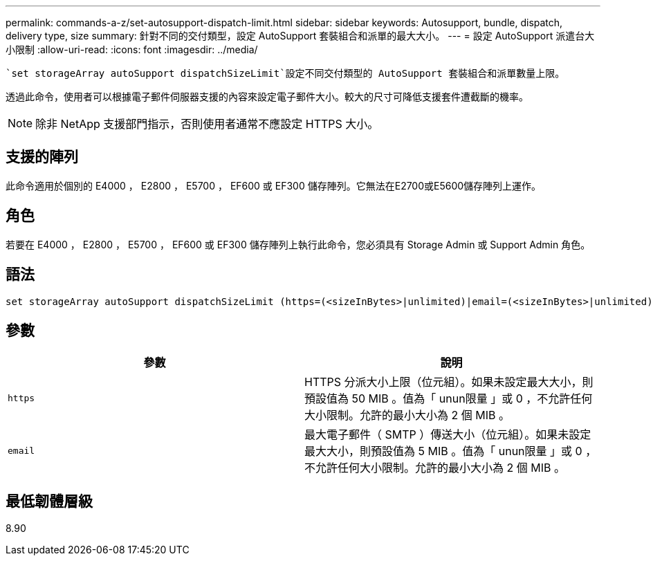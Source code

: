 ---
permalink: commands-a-z/set-autosupport-dispatch-limit.html 
sidebar: sidebar 
keywords: Autosupport, bundle, dispatch, delivery type, size 
summary: 針對不同的交付類型，設定 AutoSupport 套裝組合和派單的最大大小。 
---
= 設定 AutoSupport 派遣台大小限制
:allow-uri-read: 
:icons: font
:imagesdir: ../media/


[role="lead"]
 `set storageArray autoSupport dispatchSizeLimit`設定不同交付類型的 AutoSupport 套裝組合和派單數量上限。

透過此命令，使用者可以根據電子郵件伺服器支援的內容來設定電子郵件大小。較大的尺寸可降低支援套件遭截斷的機率。


NOTE: 除非 NetApp 支援部門指示，否則使用者通常不應設定 HTTPS 大小。



== 支援的陣列

此命令適用於個別的 E4000 ， E2800 ， E5700 ， EF600 或 EF300 儲存陣列。它無法在E2700或E5600儲存陣列上運作。



== 角色

若要在 E4000 ， E2800 ， E5700 ， EF600 或 EF300 儲存陣列上執行此命令，您必須具有 Storage Admin 或 Support Admin 角色。



== 語法

[source, cli, subs="+macros"]
----

set storageArray autoSupport dispatchSizeLimit (https=(<sizeInBytes>|unlimited)|email=(<sizeInBytes>|unlimited));
----


== 參數

[cols="2*"]
|===
| 參數 | 說明 


 a| 
`https`
 a| 
HTTPS 分派大小上限（位元組）。如果未設定最大大小，則預設值為 50 MIB 。值為「 unun限量 」或 0 ，不允許任何大小限制。允許的最小大小為 2 個 MIB 。



 a| 
`email`
 a| 
最大電子郵件（ SMTP ）傳送大小（位元組）。如果未設定最大大小，則預設值為 5 MIB 。值為「 unun限量 」或 0 ，不允許任何大小限制。允許的最小大小為 2 個 MIB 。

|===


== 最低韌體層級

8.90
